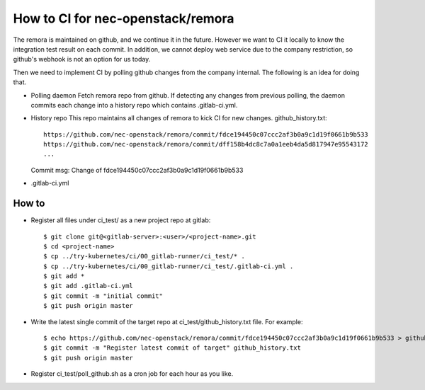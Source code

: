 How to CI for nec-openstack/remora
==================================

The remora is maintained on github, and we continue it in the future.
However we want to CI it locally to know the integration test result on each commit.
In addition, we cannot deploy web service due to the company restriction, so github's
webhook is not an option for us today.

Then we need to implement CI by polling github changes from the company internal.
The following is an idea for doing that.

* Polling daemon
  Fetch remora repo from github.
  If detecting any changes from previous polling, the daemon commits each change into a history repo which contains .gitlab-ci.yml.

* History repo
  This repo maintains all changes of remora to kick CI for new changes.
  github_history.txt::
    https://github.com/nec-openstack/remora/commit/fdce194450c07ccc2af3b0a9c1d19f0661b9b533
    https://github.com/nec-openstack/remora/commit/dff158b4dc8c7a0a1eeb4da5d817947e95543172
    ...
  Commit msg: Change of fdce194450c07ccc2af3b0a9c1d19f0661b9b533

* .gitlab-ci.yml


How to
------

* Register all files under ci_test/ as a new project repo at gitlab::

  $ git clone git@<gitlab-server>:<user>/<project-name>.git
  $ cd <project-name>
  $ cp ../try-kubernetes/ci/00_gitlab-runner/ci_test/* .
  $ cp ../try-kubernetes/ci/00_gitlab-runner/ci_test/.gitlab-ci.yml .
  $ git add *
  $ git add .gitlab-ci.yml
  $ git commit -m "initial commit"
  $ git push origin master

* Write the latest single commit of the target repo at ci_test/github_history.txt file. For example::

  $ echo https://github.com/nec-openstack/remora/commit/fdce194450c07ccc2af3b0a9c1d19f0661b9b533 > github_history.txt
  $ git commit -m "Register latest commit of target" github_history.txt
  $ git push origin master

* Register ci_test/poll_github.sh as a cron job for each hour as you like.


